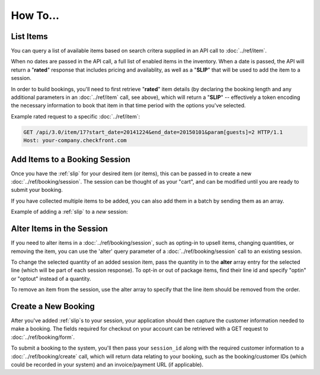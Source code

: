 How To...
=========

List Items
----------
You can query a list of available items based on search critera supplied in an API call to :doc:`../ref/item`.

When no dates are passed in the API call, a full list of enabled items in the inventory.  When a date is passed, the API will return a "**rated**" response that includes pricing and availablity, as well as a "**SLIP**" that will be used to add the item to a session.

In order to build bookings, you'll need to first retrieve "**rated**" item details (by declaring the booking length and any additional parameters in an :doc:`../ref/item` call, see above), which will return a "**SLIP**" -- effectively a token encoding the necessary information to book that item in that time period with the options you've selected.

Example rated request to a specific :doc:`../ref/item`:

.. sourcecode:: http

	GET /api/3.0/item/17?start_date=20141224&end_date=20150101&param[guests]=2 HTTP/1.1
	Host: your-company.checkfront.com

Add Items to a Booking Session
------------------------------

Once you have the :ref:`slip` for your desired item (or items), this can be passed in to create a new :doc:`../ref/booking/session`.  The session can be thought of as your "cart", and can be modified until you are ready to submit your booking.

If you have collected multiple items to be added, you can also add them in a batch by sending them as an array.

Example of adding a :ref:`slip` to a *new* session:

.. sourcecode:: http
	:emphasize-lines: 4	

	POST /api/3.0/booking/session HTTP/1.1
	Host: your-company.checkfront.com
	
	slip[]=17.20141224X8-guests.2&slip[]=18.20141224X8-guests.2

Alter Items in the Session
--------------------------

If you need to alter items in a :doc:`../ref/booking/session`, such as opting-in to upsell items, changing quantities, or removing the item, you can use the 'alter' query parameter of a :doc:`../ref/booking/session` call to an existing session.

To change the selected quantity of an added session item, pass the quantity in to the **alter** array entry for the selected line (which will be part of each session response).  To opt-in or out of package items, find their line id and specify "optin" or "optout" instead of a quantity.

To remove an item from the session, use the alter array to specify that the line item should be removed from the order.

.. sourcecode:: http
	:emphasize-lines: 4
	
	POST /api/3.0/booking/session HTTP/1.1
	Host: your-company.checkfront.com
	
	session_id=rtdv4osethqurlmqgi55mcrkm4&alter[3]=4&alter[2.1]=optin&alter[1]=remove

Create a New Booking
--------------------

After you've added :ref:`slip`\s to your session, your application should then capture the customer information needed to make a booking.  The fields required for checkout on your account can be retrieved with a GET request to :doc:`../ref/booking/form`.

To submit a booking to the system, you'll then pass your ``session_id`` along with the required customer information to a :doc:`../ref/booking/create` call, which will return data relating to your booking, such as the booking/customer IDs (which could be recorded in your system) and an invoice/payment URL (if applicable).

